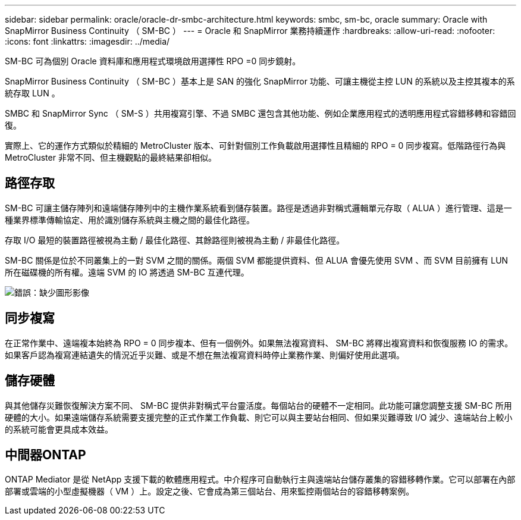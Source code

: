 ---
sidebar: sidebar 
permalink: oracle/oracle-dr-smbc-architecture.html 
keywords: smbc, sm-bc, oracle 
summary: Oracle with SnapMirror Business Continuity （ SM-BC ） 
---
= Oracle 和 SnapMirror 業務持續運作
:hardbreaks:
:allow-uri-read: 
:nofooter: 
:icons: font
:linkattrs: 
:imagesdir: ../media/


[role="lead"]
SM-BC 可為個別 Oracle 資料庫和應用程式環境啟用選擇性 RPO =0 同步鏡射。

SnapMirror Business Continuity （ SM-BC ）基本上是 SAN 的強化 SnapMirror 功能、可讓主機從主控 LUN 的系統以及主控其複本的系統存取 LUN 。

SMBC 和 SnapMirror Sync （ SM-S ）共用複寫引擎、不過 SMBC 還包含其他功能、例如企業應用程式的透明應用程式容錯移轉和容錯回復。

實際上、它的運作方式類似於精細的 MetroCluster 版本、可針對個別工作負載啟用選擇性且精細的 RPO = 0 同步複寫。低階路徑行為與 MetroCluster 非常不同、但主機觀點的最終結果卻相似。



== 路徑存取

SM-BC 可讓主儲存陣列和遠端儲存陣列中的主機作業系統看到儲存裝置。路徑是透過非對稱式邏輯單元存取（ ALUA ）進行管理、這是一種業界標準傳輸協定、用於識別儲存系統與主機之間的最佳化路徑。

存取 I/O 最短的裝置路徑被視為主動 / 最佳化路徑、其餘路徑則被視為主動 / 非最佳化路徑。

SM-BC 關係是位於不同叢集上的一對 SVM 之間的關係。兩個 SVM 都能提供資料、但 ALUA 會優先使用 SVM 、而 SVM 目前擁有 LUN 所在磁碟機的所有權。遠端 SVM 的 IO 將透過 SM-BC 互連代理。

image:smbc-failover-1.png["錯誤：缺少圖形影像"]



== 同步複寫

在正常作業中、遠端複本始終為 RPO = 0 同步複本、但有一個例外。如果無法複寫資料、 SM-BC 將釋出複寫資料和恢復服務 IO 的需求。如果客戶認為複寫連結遺失的情況近乎災難、或是不想在無法複寫資料時停止業務作業、則偏好使用此選項。



== 儲存硬體

與其他儲存災難恢復解決方案不同、 SM-BC 提供非對稱式平台靈活度。每個站台的硬體不一定相同。此功能可讓您調整支援 SM-BC 所用硬體的大小。如果遠端儲存系統需要支援完整的正式作業工作負載、則它可以與主要站台相同、但如果災難導致 I/O 減少、遠端站台上較小的系統可能會更具成本效益。



== 中間器ONTAP

ONTAP Mediator 是從 NetApp 支援下載的軟體應用程式。中介程序可自動執行主與遠端站台儲存叢集的容錯移轉作業。它可以部署在內部部署或雲端的小型虛擬機器（ VM ）上。設定之後、它會成為第三個站台、用來監控兩個站台的容錯移轉案例。
